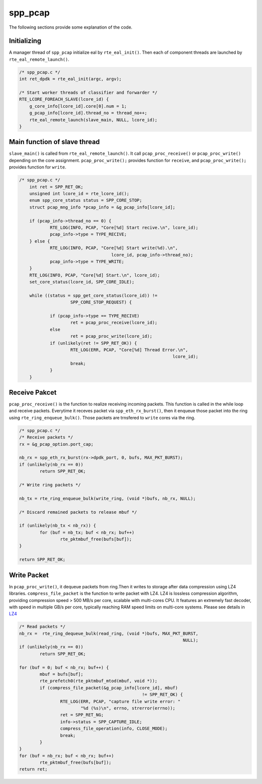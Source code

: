..  SPDX-License-Identifier: BSD-3-Clause
    Copyright(c) 2019 Nippon Telegraph and Telephone Corporation

.. _spp_pcap_explain:

spp_pcap
========

The following sections provide some explanation of the code.

Initializing
------------

A manager thread of ``spp_pcap`` initialize eal by ``rte_eal_init()``.
Then each of component threads are launched by
``rte_eal_remote_launch()``.


.. code-block:: c

    /* spp_pcap.c */
    int ret_dpdk = rte_eal_init(argc, argv);

    /* Start worker threads of classifier and forwarder */
    RTE_LCORE_FOREACH_SLAVE(lcore_id) {
        g_core_info[lcore_id].core[0].num = 1;
        g_pcap_info[lcore_id].thread_no = thread_no++;
        rte_eal_remote_launch(slave_main, NULL, lcore_id);
    }


Main function of slave thread
-----------------------------

``slave_main()`` is called from ``rte_eal_remote_launch()``.
It call ``pcap_proc_receive()`` or ``pcap_proc_write()``
depending on the core assignment.
``pcap_proc_write();`` provides function for ``receive``,
and ``pcap_proc_write();`` provides function for ``write``.

.. code-block:: c

    /* spp_pcap.c */
        int ret = SPP_RET_OK;
        unsigned int lcore_id = rte_lcore_id();
        enum spp_core_status status = SPP_CORE_STOP;
        struct pcap_mng_info *pcap_info = &g_pcap_info[lcore_id];

        if (pcap_info->thread_no == 0) {
                RTE_LOG(INFO, PCAP, "Core[%d] Start recive.\n", lcore_id);
                pcap_info->type = TYPE_RECIVE;
        } else {
                RTE_LOG(INFO, PCAP, "Core[%d] Start write(%d).\n",
                                        lcore_id, pcap_info->thread_no);
                pcap_info->type = TYPE_WRITE;
        }
        RTE_LOG(INFO, PCAP, "Core[%d] Start.\n", lcore_id);
        set_core_status(lcore_id, SPP_CORE_IDLE);

        while ((status = spp_get_core_status(lcore_id)) !=
                        SPP_CORE_STOP_REQUEST) {

                if (pcap_info->type == TYPE_RECIVE)
                        ret = pcap_proc_receive(lcore_id);
                else
                        ret = pcap_proc_write(lcore_id);
                if (unlikely(ret != SPP_RET_OK)) {
                        RTE_LOG(ERR, PCAP, "Core[%d] Thread Error.\n",
                                                                lcore_id);
                        break;
                }
        }

Receive Pakcet
--------------

``pcap_proc_receive()`` is the function to realize
receiving incoming packets. This function is called in the while loop and
receive packets. Everytime it receves packet via ``spp_eth_rx_burst()``, then
it enqueue those packet into the ring using ``rte_ring_enqueue_bulk()``.
Those packets are trnsfered to ``write`` cores via the ring.


.. code-block:: c

        /* spp_pcap.c */
        /* Receive packets */
        rx = &g_pcap_option.port_cap;

        nb_rx = spp_eth_rx_burst(rx->dpdk_port, 0, bufs, MAX_PKT_BURST);
        if (unlikely(nb_rx == 0))
                return SPP_RET_OK;

        /* Write ring packets */

        nb_tx = rte_ring_enqueue_bulk(write_ring, (void *)bufs, nb_rx, NULL);

        /* Discard remained packets to release mbuf */

        if (unlikely(nb_tx < nb_rx)) {
                for (buf = nb_tx; buf < nb_rx; buf++)
                        rte_pktmbuf_free(bufs[buf]);
        }

        return SPP_RET_OK;


Write Packet
------------

In ``pcap_proc_write()``, it dequeue packets from ring.Then it writes to
storage after data compression using LZ4 libraries. ``compress_file_packet``
is the function to write packet with LZ4. LZ4 is lossless compression
algorithm, providing compression speed > 500 MB/s per core, scalable with
multi-cores CPU. It features an extremely fast decoder, with speed in multiple
GB/s per core, typically reaching RAM speed limits on multi-core systems.
Please see details in
`LZ4
<https://github.com/lz4/lz4>`_

.. code-block:: c

        /* Read packets */
        nb_rx =  rte_ring_dequeue_bulk(read_ring, (void *)bufs, MAX_PKT_BURST,
                                                                        NULL);
        if (unlikely(nb_rx == 0))
                return SPP_RET_OK;

        for (buf = 0; buf < nb_rx; buf++) {
                mbuf = bufs[buf];
                rte_prefetch0(rte_pktmbuf_mtod(mbuf, void *));
                if (compress_file_packet(&g_pcap_info[lcore_id], mbuf)
                                                        != SPP_RET_OK) {
                        RTE_LOG(ERR, PCAP, "capture file write error: "
                                "%d (%s)\n", errno, strerror(errno));
                        ret = SPP_RET_NG;
                        info->status = SPP_CAPTURE_IDLE;
                        compress_file_operation(info, CLOSE_MODE);
                        break;
                }
        }
        for (buf = nb_rx; buf < nb_rx; buf++)
                rte_pktmbuf_free(bufs[buf]);
        return ret;
